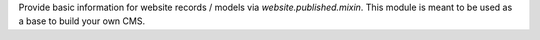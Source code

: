 Provide basic information for website records / models via `website.published.mixin`.
This module is meant to be used as a base to build your own CMS.
